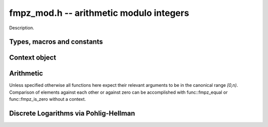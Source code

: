 .. _fmpz-mod:

**fmpz_mod.h** -- arithmetic modulo integers
===============================================================================

Description.

Types, macros and constants
-------------------------------------------------------------------------------

.. type:: fmpz_mod_ctx_struct

.. type:: fmpz_mod_ctx_t

    The context object for arithmetic modulo integers.


Context object
--------------------------------------------------------------------------------


.. function:: void fmpz_mod_ctx_init(fmpz_mod_ctx_t ctx, const fmpz_t n)

    Initialise ``ctx`` for arithmetic modulo ``n``, which is expected to be positive.

.. function:: void fmpz_mod_ctx_clear(fmpz_mod_ctx_t ctx)

    Free any memory used by ``ctx``.

.. function:: void fmpz_mod_ctx_set_modulus(fmpz_mod_ctx_t ctx, const fmpz_t n)

    Reconfigure ``ctx`` for arithmetic modulo ``n``.

Arithmetic
--------------------------------------------------------------------------------

Unless specified otherwise all functions here expect their relevant arguments to be in the canonical range `[0,n)`.
Comparison of elements against each other or against zero can be accomplished with func::fmpz_equal or func::fmpz_is_zero without a context.

.. function:: int fmpz_mod_is_canonical(const fmpz_t a, const fmpz_mod_ctx_t ctx)

    Return ``1`` if `a` is in the canonical range `[0,n)` and ``0`` otherwise.

.. function:: int fmpz_mod_is_one(const fmpz_t a, const fmpz_mod_ctx_t ctx)

    Return ``1`` if `a` is `1` modulo `n` and return ``0`` otherwise.

.. function:: void fmpz_mod_add(fmpz_t a, const fmpz_t b, const fmpz_t c, const fmpz_mod_ctx_t ctx)

    Set `a` to `b+c` modulo `n`.

.. function:: void fmpz_mod_sub(fmpz_t a, const fmpz_t b, const fmpz_t c, const fmpz_mod_ctx_t ctx)

    Set `a` to `b-c` modulo `n`.

.. function:: void fmpz_mod_neg(fmpz_t a, const fmpz_t b, const fmpz_mod_ctx_t ctx)

    Set `a` to `-b` modulo `n`.

.. function:: void fmpz_mod_mul(fmpz_t a, const fmpz_t b, const fmpz_t c, const fmpz_mod_ctx_t ctx)

    Set `a` to `b*c` modulo `n`.

.. function:: void fmpz_mod_inv(fmpz_t a, const fmpz_t b, const fmpz_mod_ctx_t ctx)

    Set `a` to `b^{-1}` modulo `n`.
    This function expects that `b` is not invertible modulo `n` and throws if this not the case.
    Invertibility maybe tested with func:`fmpz_mod_pow_fmpz` or func:`fmpz_mod_divides`.

.. function:: int fmpz_mod_divides(fmpz_t a, const fmpz_t b, const fmpz_t c, const fmpz_mod_ctx_t ctx)

    If `a*c = b \mod n` has a solution for `a` return `1` and set `a` to such a solution. Otherwise return `0` and leave `a` undefined.

.. function:: void fmpz_mod_pow_ui(fmpz_t a, const fmpz_t b, ulong e, const fmpz_mod_ctx_t ctx)

    Set `a` to `b^e` modulo `n`.

.. function:: int fmpz_mod_pow_fmpz(fmpz_t a, const fmpz_t b, const fmpz_t e, const fmpz_mod_ctx_t ctx)

    Try to set `a` to `b^e` modulo `n`.
    If `e < 0` and `b` is not invertible modulo `n`, the return is `0`. Otherwise, the return is `1`.


Discrete Logarithms via Pohlig-Hellman
--------------------------------------------------------------------------------

.. function:: void fmpz_mod_discrete_log_pohlig_hellman_init(fmpz_mod_discrete_log_pohlig_hellman_t L)

    Initialize ``L``. Upon initilization ``L`` is not ready for computation.

.. function:: void fmpz_mod_discrete_log_pohlig_hellman_clear(fmpz_mod_discrete_log_pohlig_hellman_t L)

    Free any space used by ``L``.

.. function:: double fmpz_mod_discrete_log_pohlig_hellman_precompute_prime(fmpz_mod_discrete_log_pohlig_hellman_t L, const fmpz_t p)

    Configure ``L`` for discrete logarithms modulo ``p`` to an internally chosen base. It is assumed that ``p`` is prime.
    The return is an estimate on the number of multiplications needed for one run.

.. function:: const fmpz * fmpz_mod_discrete_log_pohlig_hellman_primitive_root(const fmpz_mod_discrete_log_pohlig_hellman_t L)

    Return the internally stored base.

.. function:: fmpz_mod_discrete_log_pohlig_hellman_run(fmpz_t x, const fmpz_mod_discrete_log_pohlig_hellman_t L, const fmpz_t y)

    Set ``x`` to the logarithm of ``y`` with repect to the internally stored base. ``y`` is expected to be reduced modulo the ``p``.
    The function is undefined if the logarithm does not exist.


.. function:: int fmpz_next_smooth_prime(fmpz_t a, const fmpz_t b)

    Either return `1` and set `a` to a smooth prime strictly greater than `b`, or return `0` and set `a` to `0`.
    The smooth primes returned by this function currently have no prime factor of `a-1` greater than `23`, but this should not be relied upon.

